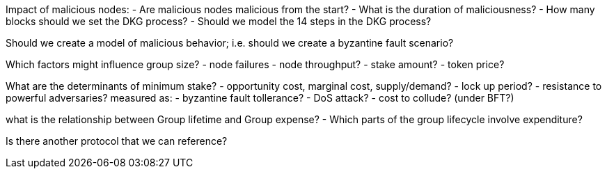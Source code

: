 Impact of malicious nodes:
- Are malicious nodes malicious from the start?
- What is the duration of maliciousness?
- How many blocks should we set the DKG process?
- Should we model the 14 steps in the DKG process?

Should we create a model of malicious behavior; i.e. should we create a byzantine fault scenario?

Which factors might influence group size?
- node failures
- node throughput?
- stake amount?
- token price?

What are the determinants of minimum stake?
- opportunity cost, marginal cost, supply/demand?
- lock up period?
- resistance to powerful adversaries?
    measured as:
        - byzantine fault tollerance?
        - DoS attack?
        - cost to collude? (under BFT?)

what is the relationship between Group lifetime and Group expense?
- Which parts of the group lifecycle involve expenditure?


Is there another protocol that we can reference?


